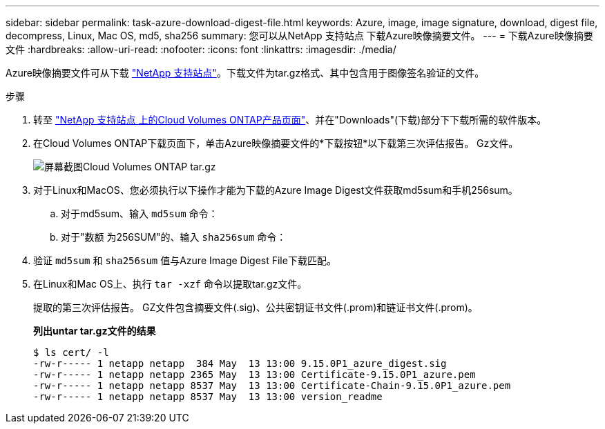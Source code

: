 ---
sidebar: sidebar 
permalink: task-azure-download-digest-file.html 
keywords: Azure, image, image signature, download, digest file, decompress, Linux, Mac OS, md5, sha256 
summary: 您可以从NetApp 支持站点 下载Azure映像摘要文件。 
---
= 下载Azure映像摘要文件
:hardbreaks:
:allow-uri-read: 
:nofooter: 
:icons: font
:linkattrs: 
:imagesdir: ./media/


[role="lead"]
Azure映像摘要文件可从下载 https://mysupport.netapp.com/site/["NetApp 支持站点"^]。下载文件为tar.gz格式、其中包含用于图像签名验证的文件。

.步骤
. 转至 https://mysupport.netapp.com/site/products/all/details/cloud-volumes-ontap/guideme-tab["NetApp 支持站点 上的Cloud Volumes ONTAP产品页面"^]、并在"Downloads"(下载)部分下下载所需的软件版本。
. 在Cloud Volumes ONTAP下载页面下，单击Azure映像摘要文件的*下载按钮*以下载第三次评估报告。 Gz文件。
+
image::screenshot_cloud_volumes_ontap_tar.gz.png[屏幕截图Cloud Volumes ONTAP tar.gz]

. 对于Linux和MacOS、您必须执行以下操作才能为下载的Azure Image Digest文件获取md5sum和手机256sum。
+
.. 对于md5sum、输入 `md5sum` 命令：
.. 对于"数额 为256SUM"的、输入 `sha256sum` 命令：


. 验证 `md5sum` 和 `sha256sum` 值与Azure Image Digest File下载匹配。
. 在Linux和Mac OS上、执行 `tar -xzf` 命令以提取tar.gz文件。
+
提取的第三次评估报告。 GZ文件包含摘要文件(.sig)、公共密钥证书文件(.prom)和链证书文件(.prom)。

+
*列出untar tar.gz文件的结果*

+
[listing]
----
$ ls cert/ -l
-rw-r----- 1 netapp netapp  384 May  13 13:00 9.15.0P1_azure_digest.sig
-rw-r----- 1 netapp netapp 2365 May  13 13:00 Certificate-9.15.0P1_azure.pem
-rw-r----- 1 netapp netapp 8537 May  13 13:00 Certificate-Chain-9.15.0P1_azure.pem
-rw-r----- 1 netapp netapp 8537 May  13 13:00 version_readme
----

